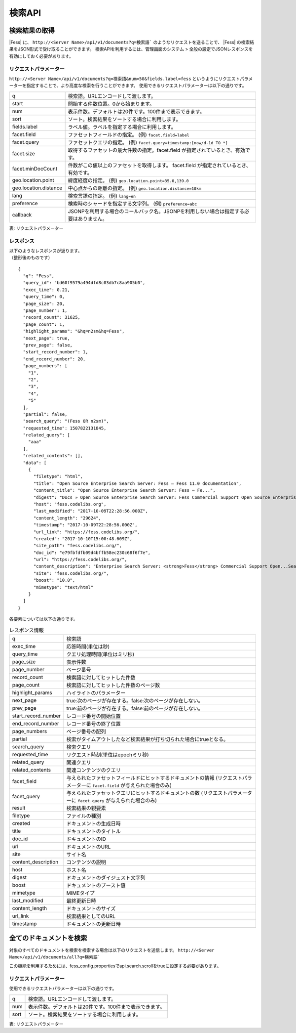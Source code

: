 ======
検索API
======

検索結果の取得
===========

|Fess| に、
``http://<Server Name>/api/v1/documents?q=検索語```
のようなリクエストを送ることで、
|Fess| の検索結果をJSON形式で受け取ることができます。
検索APIを利用するには、管理画面のシステム > 全般の設定でJSONレスポンスを有効にしておく必要があります。

リクエストパラメーター
-----------------

``http://<Server Name>/api/v1/documents?q=検索語&num=50&fields.label=fess``
というようにリクエストパラメーターを指定することで、より高度な検索を行うことができます。
使用できるリクエストパラメーターは以下の通りです。

.. tabularcolumns:: |p{3cm}|p{12cm}|
.. list-table::

   * - q
     - 検索語。URLエンコードして渡します。
   * - start
     - 開始する件数位置。0から始まります。
   * - num
     - 表示件数。デフォルトは20件です。100件まで表示できます。
   * - sort
     - ソート。検索結果をソートする場合に利用します。
   * - fields.label
     - ラベル値。ラベルを指定する場合に利用します。
   * - facet.field
     - ファセットフィールドの指定。 (例) ``facet.field=label``
   * - facet.query
     - ファセットクエリの指定。     (例) ``facet.query=timestamp:[now/d-1d TO *]``
   * - facet.size
     - 取得するファセットの最大件数の指定。facet.field が指定されているとき、有効です。
   * - facet.minDocCount
     - 件数がこの値以上のファセットを取得します。 facet.field が指定されているとき、有効です。
   * - geo.location.point
     - 緯度経度の指定。 (例) ``geo.location.point=35.0,139.0``
   * - geo.location.distance
     - 中心点からの距離の指定。 (例) ``geo.location.distance=10km``
   * - lang
     - 検索言語の指定。 (例) ``lang=en``
   * - preference
     - 検索時のシャードを指定する文字列。 (例) ``preference=abc``
   * - callback
     - JSONPを利用する場合のコールバック名。JSONPを利用しない場合は指定する必要はありません。

表: リクエストパラメーター


レスポンス
--------

| 以下のようなレスポンスが返ります。
| （整形後のものです）

::

    {
      "q": "Fess",
      "query_id": "bd60f9579a494dfd8c03db7c8aa905b0",
      "exec_time": 0.21,
      "query_time": 0,
      "page_size": 20,
      "page_number": 1,
      "record_count": 31625,
      "page_count": 1,
      "highlight_params": "&hq=n2sm&hq=Fess",
      "next_page": true,
      "prev_page": false,
      "start_record_number": 1,
      "end_record_number": 20,
      "page_numbers": [
        "1",
        "2",
        "3",
        "4",
        "5"
      ],
      "partial": false,
      "search_query": "(Fess OR n2sm)",
      "requested_time": 1507822131845,
      "related_query": [
        "aaa"
      ],
      "related_contents": [],
      "data": [
        {
          "filetype": "html",
          "title": "Open Source Enterprise Search Server: Fess — Fess 11.0 documentation",
          "content_title": "Open Source Enterprise Search Server: Fess — Fe...",
          "digest": "Docs » Open Source Enterprise Search Server: Fess Commercial Support Open Source Enterprise Search Server: Fess What is Fess ? Fess is very powerful and easily deployable Enterprise Search Server. ...",
          "host": "fess.codelibs.org",
          "last_modified": "2017-10-09T22:28:56.000Z",
          "content_length": "29624",
          "timestamp": "2017-10-09T22:28:56.000Z",
          "url_link": "https://fess.codelibs.org/",
          "created": "2017-10-10T15:00:48.609Z",
          "site_path": "fess.codelibs.org/",
          "doc_id": "e79fbfdfb09d4bffb58ec230c68f6f7e",
          "url": "https://fess.codelibs.org/",
          "content_description": "Enterprise Search Server: <strong>Fess</strong> Commercial Support Open...Search Server: <strong>Fess</strong> What is <strong>Fess</strong> ? <strong>Fess</strong> is very powerful...You can install and run <strong>Fess</strong> quickly on any platforms...Java runtime environment. <strong>Fess</strong> is provided under Apache...Apache license. Demo <strong>Fess</strong> is Elasticsearch-based search",
          "site": "fess.codelibs.org/",
          "boost": "10.0",
          "mimetype": "text/html"
        }
      ]
    }

各要素については以下の通りです。

.. tabularcolumns:: |p{3cm}|p{12cm}|
.. list-table:: レスポンス情報

   * - q
     - 検索語
   * - exec_time
     - 応答時間(単位は秒)
   * - query_time
     - クエリ処理時間(単位はミリ秒)
   * - page_size
     - 表示件数
   * - page_number
     - ページ番号
   * - record_count
     - 検索語に対してヒットした件数
   * - page_count
     - 検索語に対してヒットした件数のページ数
   * - highlight_params
     - ハイライトのパラメーター
   * - next_page
     - true:次のページが存在する。false:次のページが存在しない。
   * - prev_page
     - true:前のページが存在する。false:前のページが存在しない。
   * - start_record_number
     - レコード番号の開始位置
   * - end_record_number
     - レコード番号の終了位置
   * - page_numbers
     - ページ番号の配列
   * - partial
     - 検索がタイムアウトしたなど検索結果が打ち切られた場合にtrueとなる。
   * - search_query
     - 検索クエリ
   * - requested_time
     - リクエスト時刻(単位はepochミリ秒)
   * - related_query
     - 関連クエリ
   * - related_contents
     - 関連コンテンツのクエリ
   * - facet_field
     - 与えられたファセットフィールドにヒットするドキュメントの情報 (リクエストパラメーターに ``facet.field`` が与えられた場合のみ)
   * - facet_query
     - 与えられたファセットクエリにヒットするドキュメントの数 (リクエストパラメーターに ``facet.query`` が与えられた場合のみ)
   * - result
     - 検索結果の親要素
   * - filetype
     - ファイルの種別
   * - created
     - ドキュメントの生成日時
   * - title
     - ドキュメントのタイトル
   * - doc_id
     - ドキュメントのID
   * - url
     - ドキュメントのURL
   * - site
     - サイト名
   * - content_description
     - コンテンツの説明
   * - host
     - ホスト名
   * - digest
     - ドキュメントのダイジェスト文字列
   * - boost
     - ドキュメントのブースト値
   * - mimetype
     - MIMEタイプ
   * - last_modified
     - 最終更新日時
   * - content_length
     - ドキュメントのサイズ
   * - url_link
     - 検索結果としてのURL
   * - timestamp
     - ドキュメントの更新日時


全てのドキュメントを検索
==================

対象のすべてのドキュメントを検索を検索する場合は以下のリクエストを送信します。
``http://<Server Name>/api/v1/documents/all?q=検索語```

この機能を利用するためには、fess_config.propertiesでapi.search.scrollをtrueに設定する必要があります。

リクエストパラメーター
-----------------

使用できるリクエストパラメーターは以下の通りです。

.. tabularcolumns:: |p{3cm}|p{12cm}|
.. list-table::

   * - q
     - 検索語。URLエンコードして渡します。
   * - num
     - 表示件数。デフォルトは20件です。100件まで表示できます。
   * - sort
     - ソート。検索結果をソートする場合に利用します。

表: リクエストパラメーター
